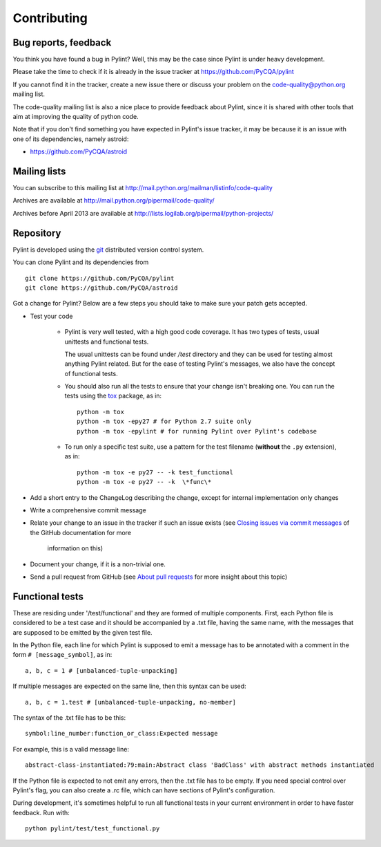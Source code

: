 .. -*- coding: utf-8 -*-

==============
 Contributing
==============

Bug reports, feedback
---------------------

You think you have found a bug in Pylint? Well, this may be the case
since Pylint is under heavy development.

Please take the time to check if it is already in the issue tracker at
https://github.com/PyCQA/pylint

If you cannot find it in the tracker, create a new issue there or discuss your
problem on the code-quality@python.org mailing list.

The code-quality mailing list is also a nice place to provide feedback about
Pylint, since it is shared with other tools that aim at improving the quality of
python code.

Note that if you don't find something you have expected in Pylint's
issue tracker, it may be because it is an issue with one of its dependencies, namely
astroid:

* https://github.com/PyCQA/astroid

Mailing lists
-------------

You can subscribe to this mailing list at
http://mail.python.org/mailman/listinfo/code-quality

Archives are available at
http://mail.python.org/pipermail/code-quality/

Archives before April 2013 are available at
http://lists.logilab.org/pipermail/python-projects/


Repository
----------

Pylint is developed using the git_ distributed version control system.

You can clone Pylint and its dependencies from ::

  git clone https://github.com/PyCQA/pylint
  git clone https://github.com/PyCQA/astroid

.. _git: https://git-scm.com/

Got a change for Pylint?  Below are a few steps you should take to make sure
your patch gets accepted.

- Test your code

    - Pylint is very well tested, with a high good code coverage.
      It has two types of tests, usual unittests and functional tests.

      The usual unittests can be found under `/test` directory and they can
      be used for testing almost anything Pylint related. But for the ease
      of testing Pylint's messages, we also have the concept of functional tests.             

    - You should also run all the tests to ensure that your change isn't
      breaking one. You can run the tests using the tox_ package, as in::

          python -m tox
          python -m tox -epy27 # for Python 2.7 suite only
          python -m tox -epylint # for running Pylint over Pylint's codebase

    - To run only a specific test suite, use a pattern for the test filename
      (**without** the ``.py`` extension), as in::

        python -m tox -e py27 -- -k test_functional
        python -m tox -e py27 -- -k  \*func\*

- Add a short entry to the ChangeLog describing the change, except for internal
  implementation only changes

- Write a comprehensive commit message

- Relate your change to an issue in the tracker if such an issue exists (see
  `Closing issues via commit messages`_ of the GitHub documentation for more
   information on this)

- Document your change, if it is a non-trivial one.

- Send a pull request from GitHub (see `About pull requests`_ for more insight
  about this topic)


Functional tests
----------------

These are residing under '/test/functional' and they are formed of multiple
components. First, each Python file is considered to be a test case and it
should be accompanied by a .txt file, having the same name, with the messages
that are supposed to be emitted by the given test file.

In the Python file, each line for which Pylint is supposed to emit a message
has to be annotated with a comment in the form ``# [message_symbol]``, as in::

    a, b, c = 1 # [unbalanced-tuple-unpacking]

If multiple messages are expected on the same line, then this syntax can be used::

    a, b, c = 1.test # [unbalanced-tuple-unpacking, no-member]

The syntax of the .txt file has to be this::

    symbol:line_number:function_or_class:Expected message

For example, this is a valid message line::

    abstract-class-instantiated:79:main:Abstract class 'BadClass' with abstract methods instantiated

If the Python file is expected to not emit any errors, then the .txt file has to be empty.
If you need special control over Pylint's flag, you can also create a .rc file, which
can have sections of Pylint's configuration.

During development, it's sometimes helpful to run all functional tests in your
current environment in order to have faster feedback. Run with::

    python pylint/test/test_functional.py

.. _`Closing issues via commit messages`: https://help.github.com/articles/closing-issues-via-commit-messages/
.. _`About pull requests`: https://help.github.com/articles/using-pull-requests/
.. _tox: http://tox.readthedocs.io/en/latest/
